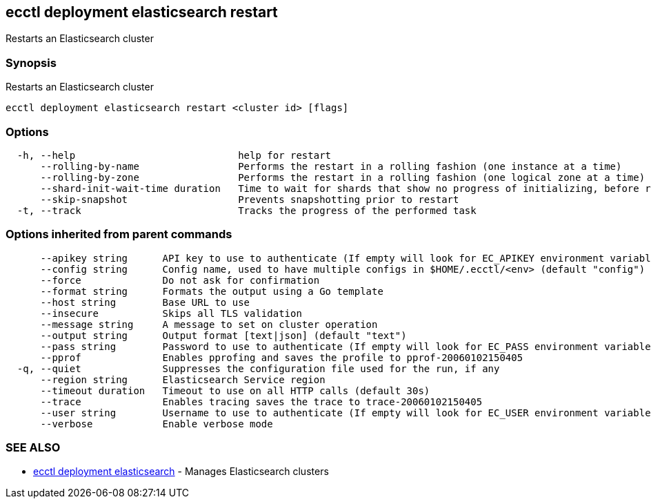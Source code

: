 [#ecctl_deployment_elasticsearch_restart]
== ecctl deployment elasticsearch restart

Restarts an Elasticsearch cluster

[float]
=== Synopsis

Restarts an Elasticsearch cluster

----
ecctl deployment elasticsearch restart <cluster id> [flags]
----

[float]
=== Options

----
  -h, --help                            help for restart
      --rolling-by-name                 Performs the restart in a rolling fashion (one instance at a time)
      --rolling-by-zone                 Performs the restart in a rolling fashion (one logical zone at a time)
      --shard-init-wait-time duration   Time to wait for shards that show no progress of initializing, before rolling the next group (default 10m0s)
      --skip-snapshot                   Prevents snapshotting prior to restart
  -t, --track                           Tracks the progress of the performed task
----

[float]
=== Options inherited from parent commands

----
      --apikey string      API key to use to authenticate (If empty will look for EC_APIKEY environment variable)
      --config string      Config name, used to have multiple configs in $HOME/.ecctl/<env> (default "config")
      --force              Do not ask for confirmation
      --format string      Formats the output using a Go template
      --host string        Base URL to use
      --insecure           Skips all TLS validation
      --message string     A message to set on cluster operation
      --output string      Output format [text|json] (default "text")
      --pass string        Password to use to authenticate (If empty will look for EC_PASS environment variable)
      --pprof              Enables pprofing and saves the profile to pprof-20060102150405
  -q, --quiet              Suppresses the configuration file used for the run, if any
      --region string      Elasticsearch Service region
      --timeout duration   Timeout to use on all HTTP calls (default 30s)
      --trace              Enables tracing saves the trace to trace-20060102150405
      --user string        Username to use to authenticate (If empty will look for EC_USER environment variable)
      --verbose            Enable verbose mode
----

[float]
=== SEE ALSO

* xref:ecctl_deployment_elasticsearch[ecctl deployment elasticsearch]	 - Manages Elasticsearch clusters
